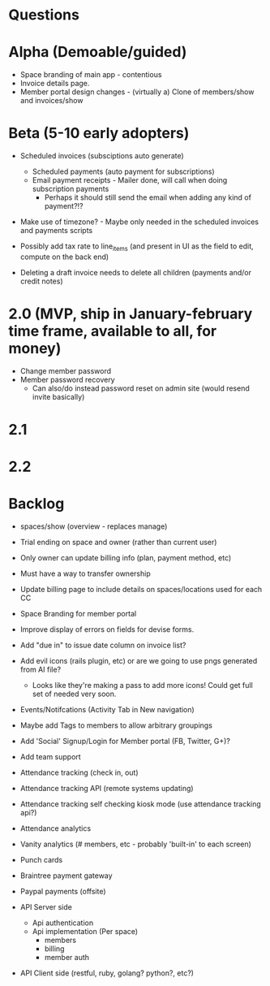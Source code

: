 * Questions
  
* Alpha (Demoable/guided)
  * Space branding of main app - contentious
  * Invoice details page.
  * Member portal design changes -   (virtually a) Clone of members/show and invoices/show

* Beta (5-10 early adopters)

  * Scheduled invoices (subsciptions auto generate)
    * Scheduled payments (auto payment for subscriptions)
    * Email payment receipts - Mailer done, will call when doing subscription payments
      * Perhaps it should still send the email when adding any kind of payment?!?

  * Make use of timezone?  - Maybe only needed in the scheduled invoices and payments scripts

  * Possibly add tax rate to line_items (and present in UI as the field to edit, compute on the back end)

  * Deleting a draft invoice needs to delete all children (payments and/or credit notes)

* 2.0 (MVP, ship in January-february time frame, available to all, for money)
  * Change member password
  * Member password recovery
    * Can also/do instead password reset on admin site (would resend invite basically)

* 2.1

* 2.2

* Backlog

  * spaces/show (overview - replaces manage)

  * Trial ending on space and owner (rather than current user)
  * Only owner can update billing info (plan, payment method, etc)
  * Must have a way to transfer ownership

  * Update billing page to include details on spaces/locations used for each CC

  * Space Branding for member portal
  * Improve display of errors on fields for devise forms.
  * Add "due in" to issue date column on invoice list?
  * Add evil icons (rails plugin, etc) or are we going to use pngs generated from AI file?
    * Looks like they're making a pass to add more icons!  Could get full set of needed very soon.
  * Events/Notifcations (Activity Tab in New navigation)
  * Maybe add Tags to members to allow arbitrary groupings
  * Add 'Social' Signup/Login for Member portal (FB, Twitter, G+)?
  * Add team support

  * Attendance tracking (check in, out)
  * Attendance tracking API (remote systems updating)
  * Attendance tracking self checking kiosk mode (use attendance tracking api?)
  * Attendance analytics

  * Vanity analytics (# members, etc - probably 'built-in' to each screen)

  * Punch cards

  * Braintree payment gateway
  * Paypal payments (offsite)

  * API Server side
    * Api authentication
    * Api implementation (Per space)
      * members
      * billing
      * member auth
  * API Client side (restful, ruby, golang? python?, etc?)
